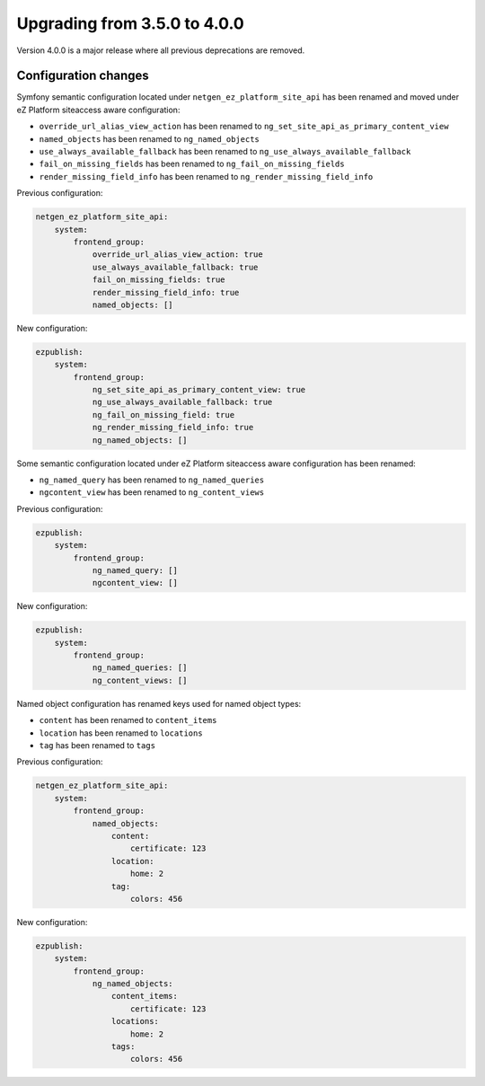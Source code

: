 Upgrading from 3.5.0 to 4.0.0
=============================

Version 4.0.0 is a major release where all previous deprecations are removed.

Configuration changes
---------------------

Symfony semantic configuration located under ``netgen_ez_platform_site_api`` has been renamed and
moved under eZ Platform siteaccess aware configuration:

- ``override_url_alias_view_action`` has been renamed to ``ng_set_site_api_as_primary_content_view``
- ``named_objects`` has been renamed to ``ng_named_objects``
- ``use_always_available_fallback`` has been renamed to ``ng_use_always_available_fallback``
- ``fail_on_missing_fields`` has been renamed to ``ng_fail_on_missing_fields``
- ``render_missing_field_info`` has been renamed to ``ng_render_missing_field_info``

Previous configuration:

.. code-block:: yaml

    netgen_ez_platform_site_api:
        system:
            frontend_group:
                override_url_alias_view_action: true
                use_always_available_fallback: true
                fail_on_missing_fields: true
                render_missing_field_info: true
                named_objects: []

New configuration:

.. code-block:: yaml

    ezpublish:
        system:
            frontend_group:
                ng_set_site_api_as_primary_content_view: true
                ng_use_always_available_fallback: true
                ng_fail_on_missing_field: true
                ng_render_missing_field_info: true
                ng_named_objects: []

Some semantic configuration located under eZ Platform siteaccess aware configuration has been
renamed:

- ``ng_named_query`` has been renamed to ``ng_named_queries``
- ``ngcontent_view`` has been renamed to ``ng_content_views``

Previous configuration:

.. code-block:: yaml

    ezpublish:
        system:
            frontend_group:
                ng_named_query: []
                ngcontent_view: []

New configuration:

.. code-block:: yaml

    ezpublish:
        system:
            frontend_group:
                ng_named_queries: []
                ng_content_views: []

Named object configuration has renamed keys used for named object types:

- ``content`` has been renamed to ``content_items``
- ``location`` has been renamed to ``locations``
- ``tag`` has been renamed to ``tags``

Previous configuration:

.. code-block:: yaml

    netgen_ez_platform_site_api:
        system:
            frontend_group:
                named_objects:
                    content:
                        certificate: 123
                    location:
                        home: 2
                    tag:
                        colors: 456

New configuration:

.. code-block:: yaml

    ezpublish:
        system:
            frontend_group:
                ng_named_objects:
                    content_items:
                        certificate: 123
                    locations:
                        home: 2
                    tags:
                        colors: 456
